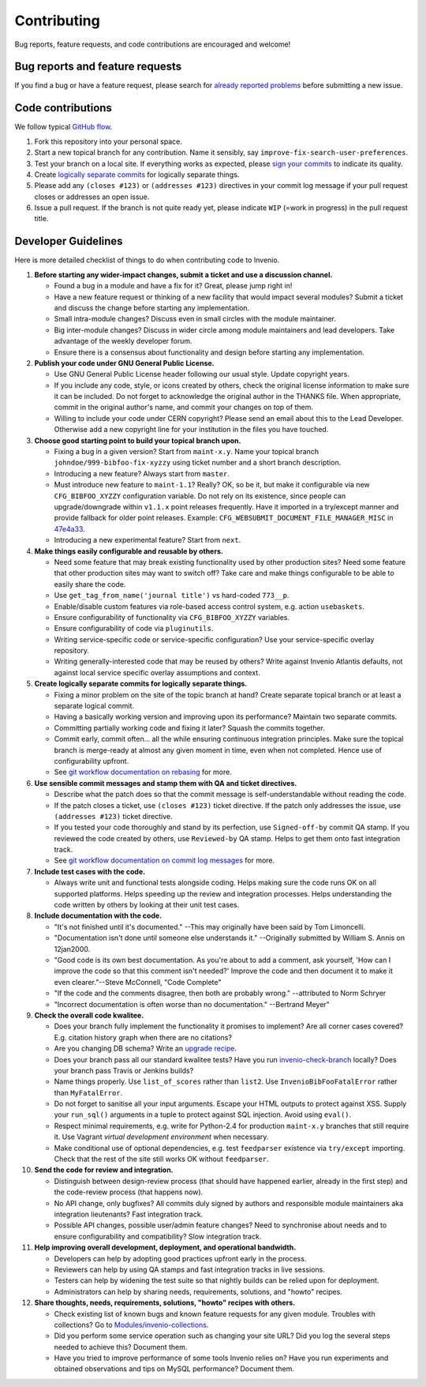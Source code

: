 ==============
 Contributing
==============

Bug reports, feature requests, and code contributions are encouraged
and welcome!

Bug reports and feature requests
--------------------------------

If you find a bug or have a feature request, please search for
`already reported problems
<https://github.com/inveniosoftware/invenio/issues>`_ before
submitting a new issue.

Code contributions
------------------

We follow typical `GitHub flow
<https://guides.github.com/introduction/flow/index.html>`_.

1. Fork this repository into your personal space.
2. Start a new topical branch for any contribution.  Name it sensibly,
   say ``improve-fix-search-user-preferences``.
3. Test your branch on a local site.  If everything works as expected,
   please `sign your commits
   <http://invenio.readthedocs.io/en/latest/technology/git.html#r2-remarks-on-commit-log-messages>`_
   to indicate its quality.
4. Create `logically separate commits
   <http://invenio.readthedocs.io/en/latest/technology/git.html#r1-remarks-on-commit-history>`_
   for logically separate things.
5. Please add any ``(closes #123)`` or ``(addresses #123)`` directives
   in your commit log message if your pull request closes or addresses
   an open issue.
6. Issue a pull request.  If the branch is not quite ready yet, please
   indicate ``WIP`` (=work in progress) in the pull request title.

Developer Guidelines
--------------------

Here is more detailed checklist of things to do when contributing code
to Invenio.

1. **Before starting any wider-impact changes, submit a ticket and use a
   discussion channel.**

   * Found a bug in a module and have a fix for it?  Great, please
     jump right in!

   * Have a new feature request or thinking of a new facility that
     would impact several modules?  Submit a ticket and discuss the
     change before starting any implementation.

   * Small intra-module changes?  Discuss even in small circles with
     the module maintainer.

   * Big inter-module changes?  Discuss in wider circle among module
     maintainers and lead developers.  Take advantage of the weekly
     developer forum.

   * Ensure there is a consensus about functionality and design before
     starting any implementation.

2. **Publish your code under GNU General Public License.**

   * Use GNU General Public License header following our usual style.
     Update copyright years.

   * If you include any code, style, or icons created by others, check
     the original license information to make sure it can be included.
     Do not forget to acknowledge the original author in the THANKS
     file.  When appropriate, commit in the original author's name,
     and commit your changes on top of them.

   * Willing to include your code under CERN copyright?  Please send
     an email about this to the Lead Developer.  Otherwise add a new
     copyright line for your institution in the files you have
     touched.

3. **Choose good starting point to build your topical branch upon.**

   * Fixing a bug in a given version?  Start from ``maint-x.y``.  Name
     your topical branch ``johndoe/999-bibfoo-fix-xyzzy`` using ticket
     number and a short branch description.

   * Introducing a new feature?  Always start from ``master``.

   * Must introduce new feature to ``maint-1.1``?  Really?  OK, so be
     it, but make it configurable via new ``CFG_BIBFOO_XYZZY``
     configuration variable.  Do not rely on its existence, since
     people can upgrade/downgrade within ``v1.1.x`` point releases
     frequently.  Have it imported in a try/except manner and provide
     fallback for older point releases. Example:
     ``CFG_WEBSUBMIT_DOCUMENT_FILE_MANAGER_MISC`` in `47e4a33
     <https://github.com/inveniosoftware/invenio/commit/47e4a3364a9c84942fe9cddc88530466195663a6>`_.

   * Introducing a new experimental feature?  Start from ``next``.

4. **Make things easily configurable and reusable by others.**

   * Need some feature that may break existing functionality used by
     other production sites?  Need some feature that other production
     sites may want to switch off?  Take care and make things
     configurable to be able to easily share the code.

   * Use ``get_tag_from_name('journal title')`` vs hard-coded
     ``773__p``.

   * Enable/disable custom features via role-based access control
     system, e.g. action ``usebaskets``.

   * Ensure configurability of functionality via ``CFG_BIBFOO_XYZZY``
     variables.

   * Ensure configurability of code via ``pluginutils``.

   * Writing service-specific code or service-specific configuration?
     Use your service-specific overlay repository.

   * Writing generally-interested code that may be reused by others?
     Write against Invenio Atlantis defaults, not against local
     service specific overlay assumptions and context.

5. **Create logically separate commits for logically separate
   things.**

   * Fixing a minor problem on the site of the topic branch at hand?
     Create separate topical branch or at least a separate logical
     commit.

   * Having a basically working version and improving upon its
     performance?  Maintain two separate commits.

   * Committing partially working code and fixing it later?  Squash
     the commits together.

   * Commit early, commit often... all the while ensuring continuous
     integration principles.  Make sure the topical branch is
     merge-ready at almost any given moment in time, even when not
     completed.  Hence use of configurability upfront.

   * See `git workflow documentation on rebasing
     <http://invenio.readthedocs.io/en/latest/technology/git.html#r1-remarks-on-commit-history>`_
     for more.

6. **Use sensible commit messages and stamp them with QA and ticket
   directives.**

   * Describe what the patch does so that the commit message is
     self-understandable without reading the code.

   * If the patch closes a ticket, use ``(closes #123)`` ticket
     directive.  If the patch only addresses the issue, use
     ``(addresses #123)`` ticket directive.

   * If you tested your code thoroughly and stand by its perfection,
     use ``Signed-off-by`` commit QA stamp.  If you reviewed the code
     created by others, use ``Reviewed-by`` QA stamp.  Helps to get
     them onto fast integration track.

   * See `git workflow documentation on commit log messages
     <http://invenio.readthedocs.io/en/latest/technology/git.html#r2-remarks-on-commit-log-messages>`_
     for more.

7. **Include test cases with the code.**

   * Always write unit and functional tests alongside coding.  Helps
     making sure the code runs OK on all supported platforms.  Helps
     speeding up the review and integration processes.  Helps
     understanding the code written by others by looking at their unit
     test cases.

8. **Include documentation with the code.**

   * "It's not finished until it's documented." --This may originally
     have been said by Tom Limoncelli.

   * "Documentation isn't done until someone else understands
     it." --Originally submitted by William S. Annis on 12jan2000.

   * "Good code is its own best documentation. As you're about to add
     a comment, ask yourself, 'How can I improve the code so that this
     comment isn't needed?' Improve the code and then document it to
     make it even clearer."--Steve McConnell, "Code Complete"

   * "If the code and the comments disagree, then both are probably
     wrong." --attributed to Norm Schryer

   * "Incorrect documentation is often worse than no
     documentation." --Bertrand Meyer"

9. **Check the overall code kwalitee.**

   * Does your branch fully implement the functionality it promises to
     implement?  Are all corner cases covered?  E.g. citation history
     graph when there are no citations?

   * Are you changing DB schema?  Write an `upgrade recipe
     <http://invenio-upgrader.readthedocs.io/>`_.

   * Does your branch pass all our standard kwalitee tests?  Have you
     run `invenio-check-branch
     <https://github.com/tiborsimko/invenio-devscripts#invenio-check-branch>`_
     locally?  Does your branch pass Travis or Jenkins builds?

   * Name things properly.  Use ``list_of_scores`` rather than
     ``list2``.  Use ``InvenioBibFooFatalError`` rather than
     ``MyFatalError``.

   * Do not forget to sanitise all your input arguments.  Escape your
     HTML outputs to protect against XSS.  Supply your ``run_sql()``
     arguments in a tuple to protect against SQL injection.  Avoid
     using ``eval()``.

   * Respect minimal requirements, e.g. write for Python-2.4 for
     production ``maint-x.y`` branches that still require it.  Use
     Vagrant `virtual development environment` when necessary.

   * Make conditional use of optional dependencies, e.g. test
     ``feedparser`` existence via ``try/except`` importing.  Check
     that the rest of the site still works OK without ``feedparser``.

10. **Send the code for review and integration.**

    * Distinguish between design-review process (that should have
      happened earlier, already in the first step) and the code-review
      process (that happens now).

    * No API change, only bugfixes?  All commits duly signed by
      authors and responsible module maintainers aka integration
      lieutenants?  Fast integration track.

    * Possible API changes, possible user/admin feature changes?  Need
      to synchronise about needs and to ensure configurability and
      compatibility?  Slow integration track.

11. **Help improving overall development, deployment, and operational
    bandwidth.**

    * Developers can help by adopting good practices upfront early in
      the process.

    * Reviewers can help by using QA stamps and fast integration
      tracks in live sessions.

    * Testers can help by widening the test suite so that nightly
      builds can be relied upon for deployment.

    * Administrators can help by sharing needs, requirements,
      solutions, and "howto" recipes.

12. **Share thoughts, needs, requirements, solutions, "howto" recipes
    with others.**

    * Check existing list of known bugs and known feature requests for
      any given module.  Troubles with collections?  Go to
      `Modules/invenio-collections
      <http://invenio.readthedocs.io/en/latest/modules/list.html#invenio-collections>`_.

    * Did you perform some service operation such as changing your
      site URL?  Did you log the several steps needed to achieve
      this?  Document them.

    * Have you tried to improve performance of some tools Invenio
      relies on?  Have you run experiments and obtained observations
      and tips on MySQL performance?  Document them.
